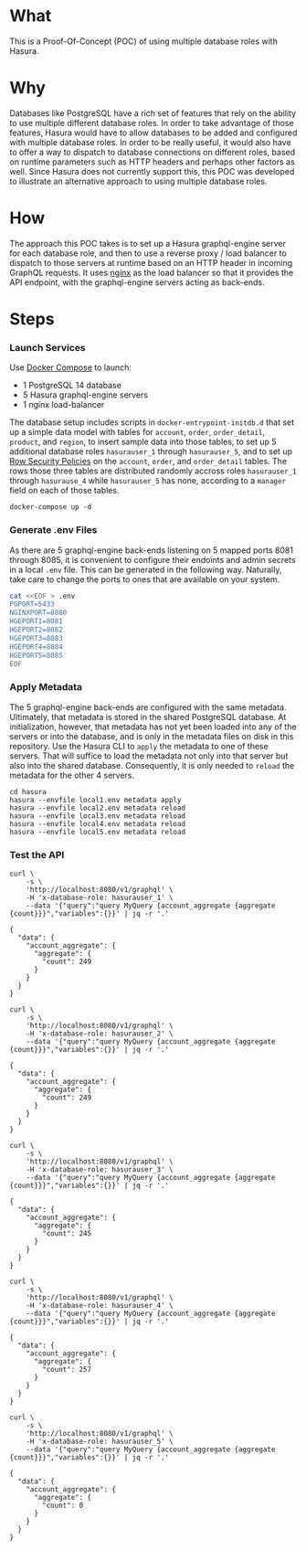 * What

This is a Proof-Of-Concept (POC) of using multiple database roles with
Hasura.

* Why

Databases like PostgreSQL have a rich set of features that rely on the
ability to use multiple different database roles. In order to take
advantage of those features, Hasura would have to allow databases to
be added and configured with multiple database roles.  In order to be
really useful, it would also have to offer a way to dispatch to
database connections on different roles, based on runtime parameters
such as HTTP headers and perhaps other factors as well.  Since Hasura
does not currently support this, this POC was developed to illustrate
an alternative approach to using multiple database roles.

* How

The approach this POC takes is to set up a Hasura graphql-engine
server for each database role, and then to use a reverse proxy / load
balancer to dispatch to those servers at runtime based on an HTTP
header in incoming GraphQL requests.  It uses [[https://www.nginx.com/][nginx]] as the load
balancer so that it provides the API endpoint, with the graphql-engine
servers acting as back-ends.

* Steps

*** Launch Services

Use [[https://docs.docker.com/compose/][Docker Compose]] to launch:

- 1 PostgreSQL 14 database
- 5 Hasura graphql-engine servers
- 1 nginx load-balancer

The database setup includes scripts in ~docker-entrypoint-initdb.d~
that set up a simple data model with tables for ~account~, ~order~,
~order_detail~, ~product~, and ~region~, to insert sample data into
those tables, to set up 5 additional database roles ~hasurauser_1~
through ~hasurauser_5~, and to set up [[https://www.postgresql.org/docs/current/ddl-rowsecurity.html][Row Security Policies]] on the
~account~, ~order~, and ~order_detail~ tables.  The rows those three
tables are distributed randomly accross roles ~hasurauser_1~ through
~hasurause_4~ while ~hasurauser_5~ has none, according to a ~manager~
field on each of those tables.    

#+begin_src shell
  docker-compose up -d
#+end_src

*** Generate .env Files

As there are 5 graphql-engine back-ends listening on 5 mapped ports
8081 through 8085, it is convenient to configure their endoints and
admin secrets in a local ~.env~ file.  This can be generated in the
following way.  Naturally, take care to change the ports to ones that
are available on your system.

#+begin_src bash
  cat <<EOF > .env
  PGPORT=5433
  NGINXPORT=8080
  HGEPORT1=8081
  HGEPORT2=8082
  HGEPORT3=8083
  HGEPORT4=8084
  HGEPORT5=8085
  EOF
#+end_src

*** Apply Metadata

The 5 graphql-engine back-ends are configured with the same metadata.
Ultimately, that metadata is stored in the shared PostgreSQL
database.  At initialization, however, that metadata has not yet been
loaded into any of the servers or into the database, and is only in
the metadata files on disk in this repository.  Use the Hasura CLI to
~apply~ the metadata to one of these servers.  That will suffice to
load the metadata not only into that server but also into the shared
database.  Consequently, it is only needed to ~reload~ the metadata
for the other 4 servers.

#+begin_src shell
  cd hasura
  hasura --envfile local1.env metadata apply
  hasura --envfile local2.env metadata reload
  hasura --envfile local3.env metadata reload
  hasura --envfile local4.env metadata reload
  hasura --envfile local5.env metadata reload
#+end_src

*** Test the API

#+begin_src shell :exports both :results output
  curl \
      -s \
      'http://localhost:8080/v1/graphql' \
      -H 'x-database-role: hasurauser_1' \
      --data '{"query":"query MyQuery {account_aggregate {aggregate {count}}}","variables":{}}' | jq -r '.'
#+end_src

#+RESULTS:
: {
:   "data": {
:     "account_aggregate": {
:       "aggregate": {
:         "count": 249
:       }
:     }
:   }
: }

#+begin_src shell :exports both :results output
  curl \
      -s \
      'http://localhost:8080/v1/graphql' \
      -H 'x-database-role: hasurauser_2' \
      --data '{"query":"query MyQuery {account_aggregate {aggregate {count}}}","variables":{}}' | jq -r '.'
#+end_src

#+RESULTS:
: {
:   "data": {
:     "account_aggregate": {
:       "aggregate": {
:         "count": 249
:       }
:     }
:   }
: }

#+begin_src shell :exports both :results output
  curl \
      -s \
      'http://localhost:8080/v1/graphql' \
      -H 'x-database-role: hasurauser_3' \
      --data '{"query":"query MyQuery {account_aggregate {aggregate {count}}}","variables":{}}' | jq -r '.'
#+end_src

#+RESULTS:
: {
:   "data": {
:     "account_aggregate": {
:       "aggregate": {
:         "count": 245
:       }
:     }
:   }
: }

#+begin_src shell :exports both :results output
  curl \
      -s \
      'http://localhost:8080/v1/graphql' \
      -H 'x-database-role: hasurauser_4' \
      --data '{"query":"query MyQuery {account_aggregate {aggregate {count}}}","variables":{}}' | jq -r '.'
#+end_src

#+RESULTS:
: {
:   "data": {
:     "account_aggregate": {
:       "aggregate": {
:         "count": 257
:       }
:     }
:   }
: }

#+begin_src shell :exports both :results output
  curl \
      -s \
      'http://localhost:8080/v1/graphql' \
      -H 'x-database-role: hasurauser_5' \
      --data '{"query":"query MyQuery {account_aggregate {aggregate {count}}}","variables":{}}' | jq -r '.'
#+end_src

#+RESULTS:
: {
:   "data": {
:     "account_aggregate": {
:       "aggregate": {
:         "count": 0
:       }
:     }
:   }
: }
